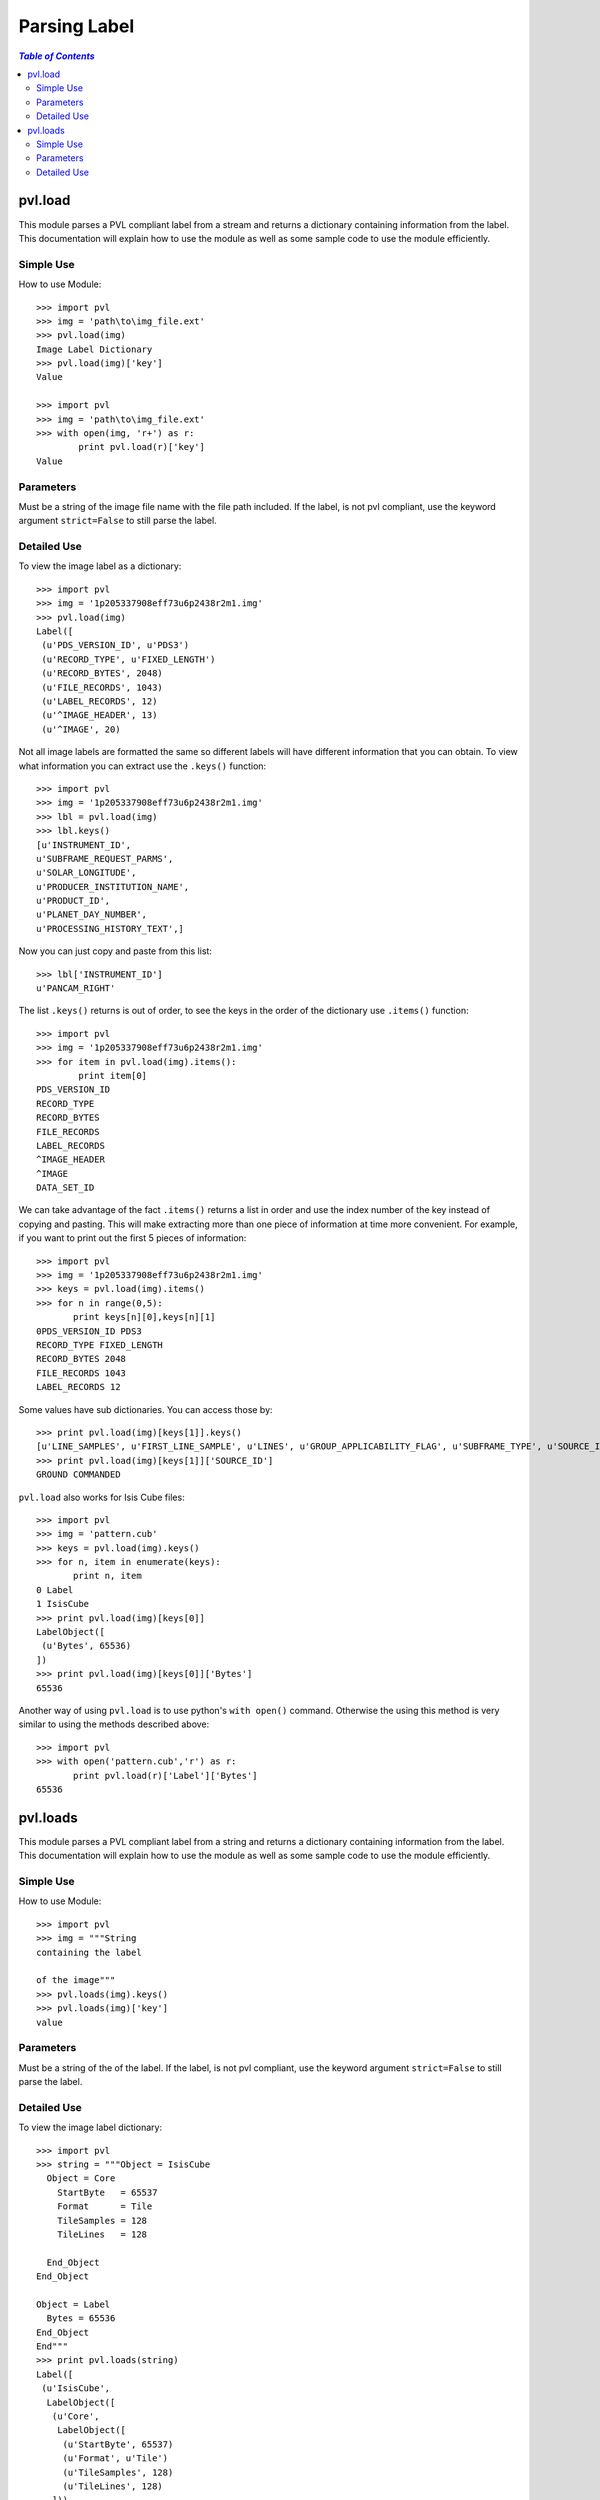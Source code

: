 ==============
Parsing Label
==============

.. contents:: `Table of Contents`
  :local:

--------
pvl.load
--------

This module parses a PVL compliant label from a stream and returns a dictionary 
containing information from the label. This documentation will explain how to 
use the module as well as some sample code to use the module efficiently.

Simple Use
+++++++++++

How to use Module::
 
 >>> import pvl
 >>> img = 'path\to\img_file.ext'
 >>> pvl.load(img)
 Image Label Dictionary
 >>> pvl.load(img)['key']
 Value

 >>> import pvl
 >>> img = 'path\to\img_file.ext'
 >>> with open(img, 'r+') as r:
         print pvl.load(r)['key']
 Value


Parameters
+++++++++++

Must be a string of the image file name with the file path included. 
If the label, is not pvl compliant, use the keyword argument ``strict=False``
to still parse the label.

Detailed Use
++++++++++++++

To view the image label as a dictionary::

 >>> import pvl
 >>> img = '1p205337908eff73u6p2438r2m1.img'
 >>> pvl.load(img)
 Label([
  (u'PDS_VERSION_ID', u'PDS3')
  (u'RECORD_TYPE', u'FIXED_LENGTH')
  (u'RECORD_BYTES', 2048)
  (u'FILE_RECORDS', 1043)
  (u'LABEL_RECORDS', 12)
  (u'^IMAGE_HEADER', 13)
  (u'^IMAGE', 20)

Not all image labels are formatted the same so different labels will have 
different information that you can obtain. To view what information you can
extract use the ``.keys()`` function::
 
 >>> import pvl
 >>> img = '1p205337908eff73u6p2438r2m1.img'
 >>> lbl = pvl.load(img)
 >>> lbl.keys()
 [u'INSTRUMENT_ID',
 u'SUBFRAME_REQUEST_PARMS',
 u'SOLAR_LONGITUDE',
 u'PRODUCER_INSTITUTION_NAME',
 u'PRODUCT_ID',
 u'PLANET_DAY_NUMBER',
 u'PROCESSING_HISTORY_TEXT',]

Now you can just copy and paste from this list::
 
 >>> lbl['INSTRUMENT_ID']
 u'PANCAM_RIGHT'

The list ``.keys()`` returns is out of order, to see the keys in the 
order of the dictionary use ``.items()`` function::

 >>> import pvl
 >>> img = '1p205337908eff73u6p2438r2m1.img'
 >>> for item in pvl.load(img).items():
         print item[0]
 PDS_VERSION_ID
 RECORD_TYPE
 RECORD_BYTES
 FILE_RECORDS
 LABEL_RECORDS
 ^IMAGE_HEADER
 ^IMAGE
 DATA_SET_ID

We can take advantage of the fact ``.items()`` returns a list in order 
and use the index number of the key instead of copying and pasting. This will 
make extracting more than one piece of information at time more convenient. For
example, if you want to print out the first 5 pieces of information::
 
 >>> import pvl
 >>> img = '1p205337908eff73u6p2438r2m1.img'
 >>> keys = pvl.load(img).items()
 >>> for n in range(0,5):
        print keys[n][0],keys[n][1]
 0PDS_VERSION_ID PDS3
 RECORD_TYPE FIXED_LENGTH
 RECORD_BYTES 2048
 FILE_RECORDS 1043
 LABEL_RECORDS 12

Some values have sub dictionaries. You can access those by::
 
 >>> print pvl.load(img)[keys[1]].keys()
 [u'LINE_SAMPLES', u'FIRST_LINE_SAMPLE', u'LINES', u'GROUP_APPLICABILITY_FLAG', u'SUBFRAME_TYPE', u'SOURCE_ID', u'FIRST_LINE']
 >>> print pvl.load(img)[keys[1]]['SOURCE_ID']
 GROUND COMMANDED

``pvl.load`` also works for Isis Cube files::

 >>> import pvl
 >>> img = 'pattern.cub'
 >>> keys = pvl.load(img).keys()
 >>> for n, item in enumerate(keys):
        print n, item
 0 Label
 1 IsisCube
 >>> print pvl.load(img)[keys[0]]
 LabelObject([
  (u'Bytes', 65536)
 ])
 >>> print pvl.load(img)[keys[0]]['Bytes']
 65536

Another way of using ``pvl.load`` is to use python's ``with open()`` command. 
Otherwise the using this method is very similar to using the methods described 
above::

 >>> import pvl
 >>> with open('pattern.cub','r') as r:
        print pvl.load(r)['Label']['Bytes']
 65536

---------
pvl.loads
---------

This module parses a PVL compliant label from a string and returns a dictionary 
containing information from the label. This documentation will explain how to 
use the module as well as some sample code to use the module efficiently.

Simple Use
+++++++++++

How to use Module::
 
 >>> import pvl
 >>> img = """String
 containing the label

 of the image"""
 >>> pvl.loads(img).keys()
 >>> pvl.loads(img)['key']
 value

Parameters
+++++++++++

Must be a string of the of the label. If the label, is not pvl compliant, use
the keyword argument ``strict=False`` to still parse the label.

Detailed Use
++++++++++++++

To view the image label dictionary::

 >>> import pvl
 >>> string = """Object = IsisCube
   Object = Core
     StartByte   = 65537
     Format      = Tile
     TileSamples = 128
     TileLines   = 128

   End_Object
 End_Object

 Object = Label
   Bytes = 65536
 End_Object
 End"""
 >>> print pvl.loads(string)
 Label([
  (u'IsisCube',
   LabelObject([
    (u'Core',
     LabelObject([
      (u'StartByte', 65537)
      (u'Format', u'Tile')
      (u'TileSamples', 128)
      (u'TileLines', 128)
    ]))
  ]))
  (u'Label', LabelObject([
    (u'Bytes', 65536)
  ]))
 ])

To view the keys available::

 >>> print pvl.loads(string).keys()
 [u'Label', u'IsisCube']

And to see the information contained in the keys::
 
 >>> print pvl.loads(string)['Label']
 LabelObject([
  (u'Bytes', 65536)
 ])

And what is in the subdirectory::

 >>> print pvl.loads(string)['Label']['Bytes']
 65536

Load a non-pvl compliant label using the ``strict=False`` keyword argument:
  >>> string = """
 Object = Label
   A =
 End_Object
 End"""

 >>> print pvl.loads(string, strict=False)
 PVLModule([
  (u'Label',
   PVLObject([
    (u'A', EmptyValue(Line 3 does not have a value. Treat as an empty string))
  ]))
])